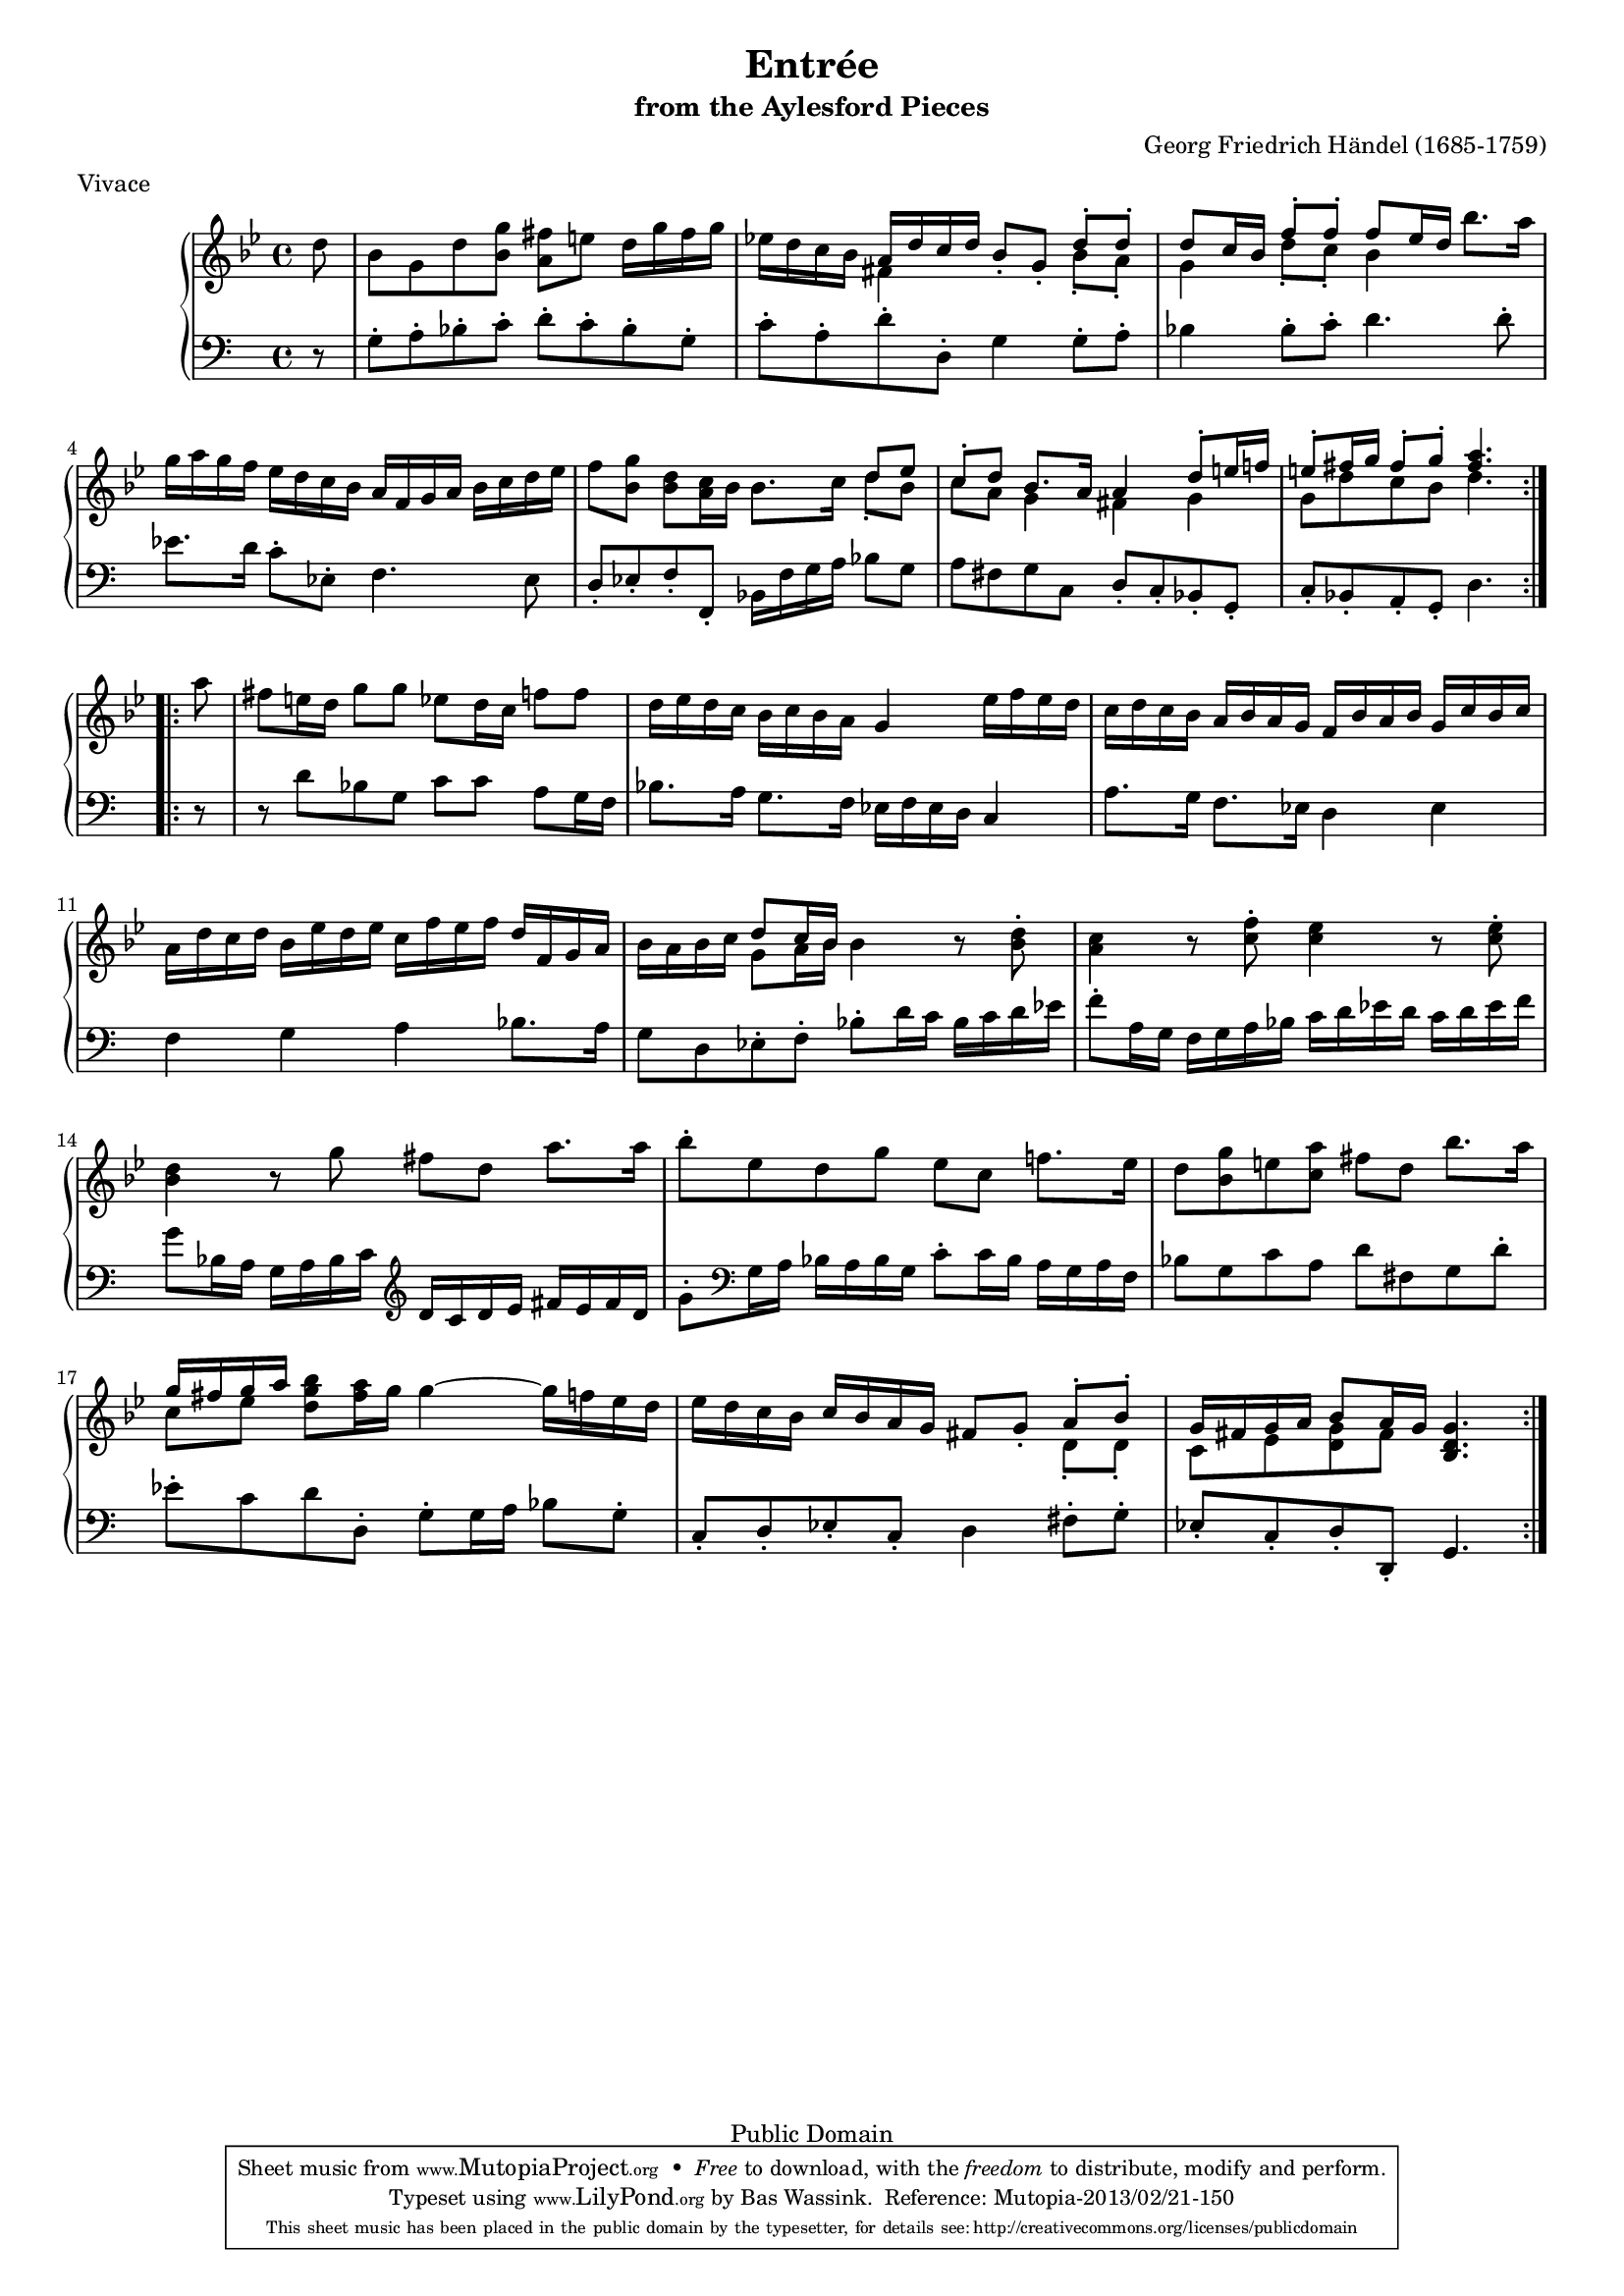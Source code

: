 \version "2.16.1"
#(set-global-staff-size 16)
\header {
  title             = "Entrée"
  subtitle          = "from the Aylesford Pieces"
  composer          = "Georg Friedrich Händel (1685-1759)"
  meter             = "Vivace"
  mutopiatitle      = "Entrée"
  mutopiacomposer   = "HandelGF"
  mutopiainstrument = "Harpsichord, Piano"
  date              = "18th Century"
  source            = "Edition Schott 1930"
  style             = "Baroque"
  copyright         = "Public Domain"
  maintainer        = "Bas Wassink"
  maintainerEmail   = "basvanlola@hotmail.com"

 footer = "Mutopia-2013/02/21-150"
 tagline = \markup { \override #'(box-padding . 1.0) \override #'(baseline-skip . 2.7) \box \center-column { \small \line { Sheet music from \with-url #"http://www.MutopiaProject.org" \line { \concat { \teeny www. \normalsize MutopiaProject \teeny .org } \hspace #0.5 } • \hspace #0.5 \italic Free to download, with the \italic freedom to distribute, modify and perform. } \line { \small \line { Typeset using \with-url #"http://www.LilyPond.org" \line { \concat { \teeny www. \normalsize LilyPond \teeny .org }} by \concat { \maintainer . } \hspace #0.5 Reference: \footer } } \line { \teeny \line { This sheet music has been placed in the public domain by the typesetter, for details \concat { see: \hspace #0.3 \with-url #"http://creativecommons.org/licenses/publicdomain" http://creativecommons.org/licenses/publicdomain } } } } }
  }
  
Global =  {\key g\minor \time 4/4 \partial 8}


MD =  \relative c'' {
  \repeat volta 2 {
  d8
  
  bes g d' <bes g'> <a fis'> e' d16 g fis g |
  es! d c bes <<{a d c d} \\ {fis,4}>> bes8-. g-. <<{d'-. d-.} \\ {bes-. a-.}>> |
  <<{d c16 bes f'8-. f-. f es16 d} \\ {g,4 d'8-. c-. bes4}>> bes'8. a16 |
  g16 a g f es d c bes a f g a bes c d es |
  
  f8 <bes, g'> <bes d> <a c>16 bes bes8. c16
  <<{
    d8 es |
    c-. d bes8. a16 a4  d8[-. e16 f!] |
    e8[-. fis16 g]  fis8[-. g-.] <fis a>4.
  } \\ {
    d8-. bes |
    c a g4 fis g |
    g8[ d' c bes] d4.
  }>>
  }
  
  \repeat volta 2 {
  a'8 |
  fis e16 d g8 g es d16 c f8 f |
  d16 es d c bes c bes a g4 es'16 f es d |
  c d c bes a bes a g f bes a bes g c bes c |
  a d c d bes es d es c f es f d f, g a |
  
  bes a bes c <<{d8 c16 bes} \\ {g8 a16 bes}>> bes4 r8 <bes d>8-. |
  <a c>4 r8 <c f>-. <c es>4 r8 <c es>-. |
  <bes d>4 r8 g' fis d a'8. a16 |
  bes8-. es, d g es c f!8. es16 |
  
  d8 <bes g'> e <c a'> fis d bes'8. a16 |
  <<{g fis g a} \\ {c,8[ es]}>> <d g bes> <fis a>16 g g4 ~ g16 f es d |
  es d c bes c bes a g fis8 g-. <<{a-. bes-.} \\ {d,-. d-.}>> |
  <<{g16[ fis g a]  bes8[ a16 g]} \\ {c,8 es <d g> fis}>> <bes, d g>4.
  }
  }

MS =  \relative c' {
  r8
  
  g-. a-. bes-. c-. d-. c-. bes-. g-.
  c-. a-. d-. d,-. g4 g8-. a-.
  bes4 bes8-. c-. d4. d8-. 
  es8. d16 c8-. es,-. f4. es8
  
  d-. es-. f-. f,-. bes16 f' g a bes8 g
  a fis g c, d-. c-. bes-. g-.
   c[-. bes-. a-. g-.] d'4.
  
  r8
  
  r d'8 bes g c c a g16 f
  bes8. a16 g8. f16 es f es d c4
  a'8. g16 f8. es16 d4 es
  f g a bes8. a16
  
  g8 d es-. f-. bes-. d16 c bes c d es
  f8-. a,16 g f g a bes c d es d c d es f
  g8 bes,16 a g a bes c \clef violin d c d e fis e fis d
  g8-. \clef bass g,16 a bes a bes g c8-. c16 bes a g a f
  
  bes8 g c a d fis, g d'-.
  es-. c d d,-. g-. g16 a bes8 g-.
  c,-. d-. es-. c-. d4 fis8-. g-.
   es[-. c-. d-. d,-.] g4.
  }

\score { {
  \new PianoStaff <<
    \set PianoStaff.midiInstrument = "harpsichord"
    \new Staff = "up" <<
      \Global \clef treble \MD
    >>
    \new Staff = "down" <<
      \clef bass \MS
    >>
  >>
}

  \midi {
    \tempo 4 = 92
    }


\layout {}
}
